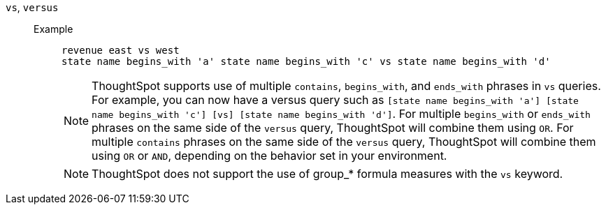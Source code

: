[#vs]
`vs`, `versus`::
Example;;
+
----
revenue east vs west
state name begins_with 'a' state name begins_with 'c' vs state name begins_with 'd'
----
+
NOTE: ThoughtSpot supports use of multiple `contains`, `begins_with`, and `ends_with` phrases in `vs` queries. For example, you can now have a versus query such as `[state name begins_with 'a'] [state name begins_with 'c'] [vs] [state name begins_with 'd']`. For multiple `begins_with` or `ends_with` phrases on the same side of the `versus` query, ThoughtSpot will combine them using `OR`. For multiple `contains` phrases on the same side of the `versus` query, ThoughtSpot will combine them using `OR` or `AND`, depending on the behavior set in your environment.
+
NOTE: ThoughtSpot does not support the use of group_* formula measures with the `vs` keyword.
